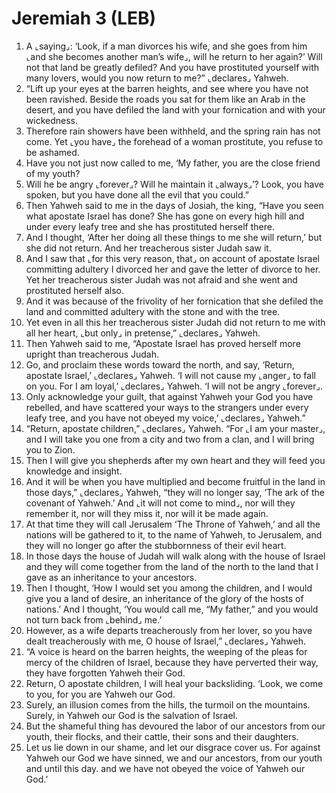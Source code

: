 * Jeremiah 3 (LEB)
:PROPERTIES:
:ID: LEB/24-JER03
:END:

1. A ⌞saying⌟: ‘Look, if a man divorces his wife, and she goes from him ⌞and she becomes another man’s wife⌟, will he return to her again?’ Will not that land be greatly defiled? And you have prostituted yourself with many lovers, would you now return to me?” ⌞declares⌟ Yahweh.
2. “Lift up your eyes at the barren heights, and see where you have not been ravished. Beside the roads you sat for them like an Arab in the desert, and you have defiled the land with your fornication and with your wickedness.
3. Therefore rain showers have been withheld, and the spring rain has not come. Yet ⌞you have⌟ the forehead of a woman prostitute, you refuse to be ashamed.
4. Have you not just now called to me, ‘My father, you are the close friend of my youth?
5. Will he be angry ⌞forever⌟? Will he maintain it ⌞always⌟’? Look, you have spoken, but you have done all the evil that you could.”
6. Then Yahweh said to me in the days of Josiah, the king, “Have you seen what apostate Israel has done? She has gone on every high hill and under every leafy tree and she has prostituted herself there.
7. And I thought, ‘After her doing all these things to me she will return,’ but she did not return. And her treacherous sister Judah saw it.
8. And I saw that ⌞for this very reason, that⌟ on account of apostate Israel committing adultery I divorced her and gave the letter of divorce to her. Yet her treacherous sister Judah was not afraid and she went and prostituted herself also.
9. And it was because of the frivolity of her fornication that she defiled the land and committed adultery with the stone and with the tree.
10. Yet even in all this her treacherous sister Judah did not return to me with all her heart, ⌞but only⌟ in pretense,” ⌞declares⌟ Yahweh.
11. Then Yahweh said to me, “Apostate Israel has proved herself more upright than treacherous Judah.
12. Go, and proclaim these words toward the north, and say, ‘Return, apostate Israel,’ ⌞declares⌟ Yahweh. ‘I will not cause my ⌞anger⌟ to fall on you. For I am loyal,’ ⌞declares⌟ Yahweh. ‘I will not be angry ⌞forever⌟.
13. Only acknowledge your guilt, that against Yahweh your God you have rebelled, and have scattered your ways to the strangers under every leafy tree, and you have not obeyed my voice,’ ⌞declares⌟ Yahweh.”
14. “Return, apostate children,” ⌞declares⌟ Yahweh. “For ⌞I am your master⌟, and I will take you one from a city and two from a clan, and I will bring you to Zion.
15. Then I will give you shepherds after my own heart and they will feed you knowledge and insight.
16. And it will be when you have multiplied and become fruitful in the land in those days,” ⌞declares⌟ Yahweh, “they will no longer say, ‘The ark of the covenant of Yahweh.’ And ⌞it will not come to mind⌟, nor will they remember it, nor will they miss it, nor will it be made again.
17. At that time they will call Jerusalem ‘The Throne of Yahweh,’ and all the nations will be gathered to it, to the name of Yahweh, to Jerusalem, and they will no longer go after the stubbornness of their evil heart.
18. In those days the house of Judah will walk along with the house of Israel and they will come together from the land of the north to the land that I gave as an inheritance to your ancestors.
19. Then I thought, ‘How I would set you among the children, and I would give you a land of desire, an inheritance of the glory of the hosts of nations.’ And I thought, ‘You would call me, “My father,” and you would not turn back from ⌞behind⌟ me.’
20. However, as a wife departs treacherously from her lover, so you have dealt treacherously with me, O house of Israel,” ⌞declares⌟ Yahweh.
21. “A voice is heard on the barren heights, the weeping of the pleas for mercy of the children of Israel, because they have perverted their way, they have forgotten Yahweh their God.
22. Return, O apostate children, I will heal your backsliding. ‘Look, we come to you, for you are Yahweh our God.
23. Surely, an illusion comes from the hills, the turmoil on the mountains. Surely, in Yahweh our God is the salvation of Israel.
24. But the shameful thing has devoured the labor of our ancestors from our youth, their flocks, and their cattle, their sons and their daughters.
25. Let us lie down in our shame, and let our disgrace cover us. For against Yahweh our God we have sinned, we and our ancestors, from our youth and until this day. and we have not obeyed the voice of Yahweh our God.’
